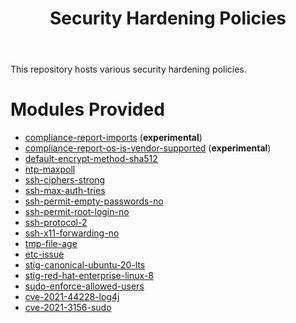 #+title: Security Hardening Policies

This repository hosts various security hardening policies.

* Modules Provided
- [[./compliance-report-imports][compliance-report-imports]] (*experimental*)
- [[./compliance-report-os-is-vendor-supported][compliance-report-os-is-vendor-supported]] (*experimental*)
- [[./default-encrypt-method-sha512][default-encrypt-method-sha512]]
- [[./ntp-maxpoll][ntp-maxpoll]]
- [[./ssh-ciphers-strong/][ssh-ciphers-strong]]
- [[./ssh-max-auth-tries/][ssh-max-auth-tries]]
- [[./ssh-permit-empty-passwords-no][ssh-permit-empty-passwords-no]]
- [[./ssh-permit-root-login-no/][ssh-permit-root-login-no]]
- [[./ssh-protocol-2/][ssh-protocol-2]]
- [[./ssh-x11-forwarding-no/][ssh-x11-forwarding-no]]
- [[./tmp-file-age/][tmp-file-age]]
- [[./etc-issue][etc-issue]]
- [[./stig/canonical_ubuntu_20.04_lts][stig-canonical-ubuntu-20-lts]]
- [[./stig/red_hat_enterprise_linux_8][stig-red-hat-enterprise-linux-8]]
- [[./sudo-enforce-allowed-users][sudo-enforce-allowed-users]]
- [[./cves/cve-2021-44228-log4j][cve-2021-44228-log4j]]
- [[./cves/cve-2021-3156-sudo][cve-2021-3156-sudo]]
